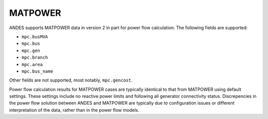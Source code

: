 .. _input-matpower:

MATPOWER
--------

ANDES supports MATPOWER data in version 2 in part for power flow calculation.
The following fields are supported:

- ``mpc.busMVA``
- ``mpc.bus``
- ``mpc.gen``
- ``mpc.branch``
- ``mpc.area``
- ``mpc.bus_name``

Other fields are not supported, most notably, ``mpc.gencost``.

Power flow calculation results for MATPOWER cases are typically identical to
that from MATPOWER using default settings. These settings include no reactive
power limits and following all generator connectivity status. Discrepencies in
the power flow solution between ANDES and MATPOWER are typically due to
configuration issues or different interpretation of the data, rather than in the
power flow models.

